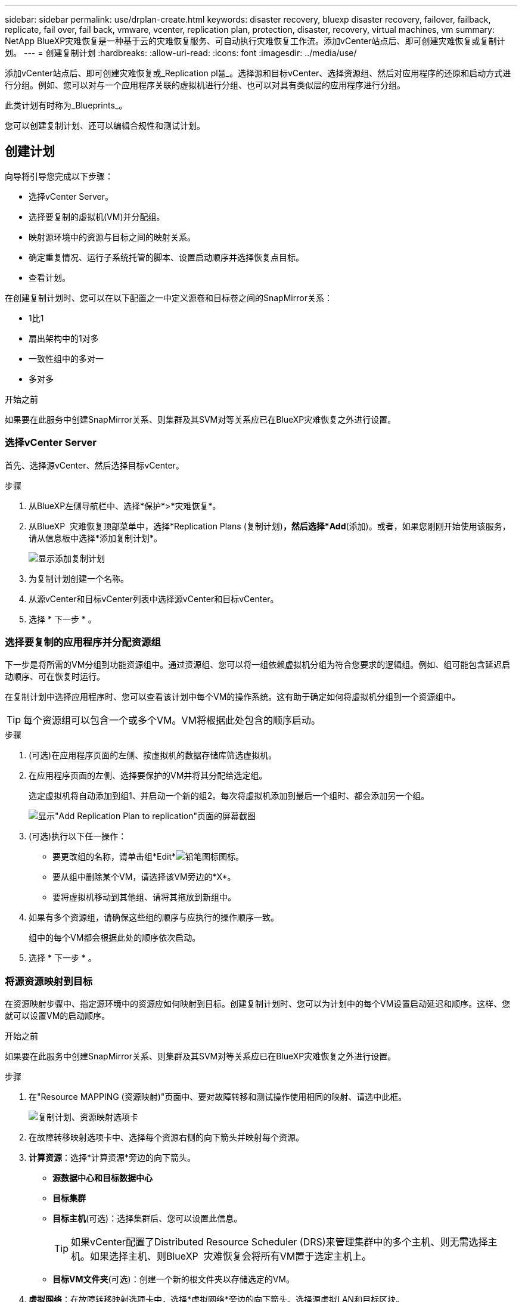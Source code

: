 ---
sidebar: sidebar 
permalink: use/drplan-create.html 
keywords: disaster recovery, bluexp disaster recovery, failover, failback, replicate, fail over, fail back, vmware, vcenter, replication plan, protection, disaster, recovery, virtual machines, vm 
summary: NetApp BlueXP灾难恢复是一种基于云的灾难恢复服务、可自动执行灾难恢复工作流。添加vCenter站点后、即可创建灾难恢复或复制计划。 
---
= 创建复制计划
:hardbreaks:
:allow-uri-read: 
:icons: font
:imagesdir: ../media/use/


[role="lead"]
添加vCenter站点后、即可创建灾难恢复或_Replication pl뮮_。选择源和目标vCenter、选择资源组、然后对应用程序的还原和启动方式进行分组。例如、您可以对与一个应用程序关联的虚拟机进行分组、也可以对具有类似层的应用程序进行分组。

此类计划有时称为_Blueprints_。

您可以创建复制计划、还可以编辑合规性和测试计划。



== 创建计划

向导将引导您完成以下步骤：

* 选择vCenter Server。
* 选择要复制的虚拟机(VM)并分配组。
* 映射源环境中的资源与目标之间的映射关系。
* 确定重复情况、运行子系统托管的脚本、设置启动顺序并选择恢复点目标。
* 查看计划。


在创建复制计划时、您可以在以下配置之一中定义源卷和目标卷之间的SnapMirror关系：

* 1比1
* 扇出架构中的1对多
* 一致性组中的多对一
* 多对多


.开始之前
如果要在此服务中创建SnapMirror关系、则集群及其SVM对等关系应已在BlueXP灾难恢复之外进行设置。



=== 选择vCenter Server

首先、选择源vCenter、然后选择目标vCenter。

.步骤
. 从BlueXP左侧导航栏中、选择*保护*>*灾难恢复*。
. 从BlueXP  灾难恢复顶部菜单中，选择*Replication Plans (复制计划)*，然后选择*Add*(添加)。或者，如果您刚刚开始使用该服务，请从信息板中选择*添加复制计划*。
+
image:dr-plan-create-name.png["显示添加复制计划"]

. 为复制计划创建一个名称。
. 从源vCenter和目标vCenter列表中选择源vCenter和目标vCenter。
. 选择 * 下一步 * 。




=== 选择要复制的应用程序并分配资源组

下一步是将所需的VM分组到功能资源组中。通过资源组、您可以将一组依赖虚拟机分组为符合您要求的逻辑组。例如、组可能包含延迟启动顺序、可在恢复时运行。

在复制计划中选择应用程序时、您可以查看该计划中每个VM的操作系统。这有助于确定如何将虚拟机分组到一个资源组中。


TIP: 每个资源组可以包含一个或多个VM。VM将根据此处包含的顺序启动。

.步骤
. (可选)在应用程序页面的左侧、按虚拟机的数据存储库筛选虚拟机。
. 在应用程序页面的左侧、选择要保护的VM并将其分配给选定组。
+
选定虚拟机将自动添加到组1、并启动一个新的组2。每次将虚拟机添加到最后一个组时、都会添加另一个组。

+
image:dr-plan-create-apps-vms5.png["显示\"Add Replication Plan  to replication\"页面的屏幕截图"]

. (可选)执行以下任一操作：
+
** 要更改组的名称，请单击组*Edit*image:icon-pencil.png["铅笔图标"]图标。
** 要从组中删除某个VM，请选择该VM旁边的*X*。
** 要将虚拟机移动到其他组、请将其拖放到新组中。


. 如果有多个资源组，请确保这些组的顺序与应执行的操作顺序一致。
+
组中的每个VM都会根据此处的顺序依次启动。

. 选择 * 下一步 * 。




=== 将源资源映射到目标

在资源映射步骤中、指定源环境中的资源应如何映射到目标。创建复制计划时、您可以为计划中的每个VM设置启动延迟和顺序。这样、您就可以设置VM的启动顺序。

.开始之前
如果要在此服务中创建SnapMirror关系、则集群及其SVM对等关系应已在BlueXP灾难恢复之外进行设置。

.步骤
. 在"Resource MAPPING (资源映射)"页面中、要对故障转移和测试操作使用相同的映射、请选中此框。
+
image:dr-plan-resource-mapping2.png["复制计划、资源映射选项卡"]

. 在故障转移映射选项卡中、选择每个资源右侧的向下箭头并映射每个资源。
. *计算资源*：选择*计算资源*旁边的向下箭头。
+
** *源数据中心和目标数据中心*
** *目标集群*
** *目标主机*(可选)：选择集群后、您可以设置此信息。
+

TIP: 如果vCenter配置了Distributed Resource Scheduler (DRS)来管理集群中的多个主机、则无需选择主机。如果选择主机、则BlueXP  灾难恢复会将所有VM置于选定主机上。

** *目标VM文件夹*(可选)：创建一个新的根文件夹以存储选定的VM。


. *虚拟网络*：在故障转移映射选项卡中，选择*虚拟网络*旁边的向下箭头。选择源虚拟LAN和目标区块。
. *Virtual Machines*：在故障转移映射选项卡中，选择*Virtual Machines*旁边的向下箭头。
+
如果对默认设置进行了任何更改、则需要提供凭据。

+
选择与相应网段的网络映射。区块应已配置、因此请选择适当的区块以映射虚拟机。

+
根据您的选择、此部分可能会显示不同的字段。

+
** *IP地址类型*：在复制计划的虚拟机部分中映射源位置和目标位置之间的网络时，BlueXP  灾难恢复提供两个选项：DHCP或静态IP。对于静态IP、请配置子网、网关和DNS服务器。此外、输入虚拟机的凭据。
+
*** *DHCP*：如果希望VM从DHCP服务器获取网络配置信息，请选择此设置。如果选择此选项、则只需提供虚拟机的凭据即可。
*** *静态IP*：如果要手动指定IP配置信息，请选择此设置。您可以从源VM选择相同或不同的信息。如果选择与源相同的、则无需输入凭据。另一方面、如果您选择使用与源不同的信息、则可以提供凭据、VM的IP地址、子网掩码、DNS和网关信息。应在全局级别或每个VM级别提供VM子操作系统凭据。
+
在将大型环境恢复到较小的目标集群时、或者在无需配置一对一物理VMware基础架构的情况下执行灾难恢复测试时、这一点非常有用。

+
image:dr-plan-create-mapping-vms2.png["显示添加复制计划"]



** *目标VM前缀和后缀*：在虚拟机详细信息下、您可以选择为VM名称添加前缀和后缀。
** *源VM CPU和RAM*：在虚拟机详细信息下，您可以选择调整VM CPU和RAM参数的大小。
+
image:dr-plan-resource-mapping-vm-boot-order.png["显示添加复制计划"]

** *Boot Order*：您可以在故障转移后修改资源组中所有选定虚拟机的启动顺序。默认情况下、系统会使用在选择资源组期间选择的引导顺序；但是、您可以在此阶段进行更改。这有助于确保优先级为一个的所有虚拟机在后续优先级为VM启动之前都在运行。
+
引导顺序编号仅适用于资源组。如果一个组中有一个"2"、另一个组中有一个"2"、则第一个组中的VM将按其顺序启动、第二个组中的VM将按其顺序启动。

+
*** 顺序启动：为每个VM分配一个唯一编号、以便按分配的顺序启动、例如1、2、3、4、5
*** 同时启动：为所有VM分配相同的数量以同时启动它们、例如1、1、1、1、2、2、3、4、4。


** *Boot Delay*：调整启动操作的延迟(以分钟为单位)。
+

TIP: 要将启动顺序重置为默认值，请选择*将VM设置重置为默认值*，然后选择要更改回默认值的设置。

** *创建应用程序一致的副本*：指示是否创建应用程序一致的Snapshot副本。该服务将使应用程序处于静修状态、然后创建一个快照、以获得一致的应用程序状态。在Windows上运行的Oracle以及在Windows上运行的Linux和SQL Server支持此功能。


. *多 个存储库*：在故障转移映射选项卡中，选择*多 个存储库*旁边的向下箭头。根据所选虚拟机、系统会自动选择数据存储库映射。
+
此部分可能已启用或禁用、具体取决于您的选择。

+
** *RPO *：输入恢复点目标(RPO)以指示要恢复的数据量(以时间为单位)。例如、如果您输入60分钟的RPO、则恢复过程中的数据必须始终不超过60分钟。如果发生灾难、您最多可以丢失60分钟的数据。此外、还可以输入要为所有数据存储库保留的Snapshot副本数。
** *保留数量*：输入要保留的快照数量。
** *源和目标数据存储库*：如果卷已建立SnapMirror关系、则可以选择相应的源和目标数据存储库。如果您选择的卷没有SnapMirror关系、则可以通过选择工作环境及其对等SVM来创建一个。
+

NOTE: 如果要在此服务中创建SnapMirror关系、则集群及其SVM对等关系应已在BlueXP灾难恢复之外进行设置。

+
*** *一致性组*：创建复制计划时、可以包括来自不同卷和不同SVM的VM。BlueXP灾难恢复创建一致性组快照。


** 如果指定了恢复点目标(RPO)、则该服务将根据RPO计划主备份并更新二级目标。
** 如果VM来自同一个卷和同一个SVM、则该服务将执行标准ONTAP快照并更新二级目标。
** 如果VM来自不同的卷和同一个SVM、则该服务会创建一个一致性组Snapshot、其中包括所有卷并更新二级目标。
** 如果VM来自不同的卷和不同的SVM、则该服务会通过将所有卷包含在相同或不同集群中来执行一致性组开始阶段和提交阶段Snapshot、并更新二级目标。
** 在故障转移期间、您可以选择任何Snapshot。如果您选择最新Snapshot、该服务将创建按需备份、更新目标、并使用该Snapshot进行故障转移。


. 要为测试环境设置不同的映射，请取消选中该框并选择*Test Mappings *选项卡。像以往一样浏览每个选项卡、但这次是针对测试环境。
+
在测试映射选项卡上、虚拟机和存储库映射处于禁用状态。

+

TIP: 您可以稍后测试整个计划。现在、您要为测试环境设置映射。





=== 确定重复情况

选择是要将数据迁移(一次性移动)到另一个目标还是以SnapMirror频率复制数据。

如果要复制数据、请确定镜像数据的频率。

.步骤
. 在重复页面中，选择*Migrate*或*Copate*。
+
** *迁移*：选择此项可将应用程序移动到目标位置。
** *复制*：在重复复制中、使目标副本与源副本中的更改保持最新。


+
image:dr-plan-create-recurrence.png["显示添加复制计划和重复项的屏幕截图"]

. 选择 * 下一步 * 。




=== 查看复制计划

最后、花几分钟时间查看复制计划。


TIP: 您可以稍后禁用或删除复制计划。

.步骤
. 查看每个选项卡中的信息：计划详细信息、故障转移映射和VM。
. 选择*添加计划*。
+
该计划将添加到计划列表中。





== 编辑计划以测试合规性并确保故障转移测试正常运行

您可能需要设置计划来测试合规性和故障转移测试、以确保这些测试在您需要时能够正常工作。

* *合规性时间影响*：创建复制计划时，服务会默认创建合规性计划。默认合规时间为30分钟。要更改此时间、您可以使用编辑复制计划中的计划。
* *测试故障转移影响*：您可以根据需要或按计划测试故障转移过程。这样、您就可以测试虚拟机向复制计划中指定的目标进行故障转移的情况。
+
测试故障转移会创建FlexClone卷、挂载数据存储库并移动该数据存储库上的工作负载。测试故障转移操作不会影响生产工作负载、测试站点上使用的SnapMirror关系以及必须继续正常运行的受保护工作负载。



根据该计划、故障转移测试将运行、并确保工作负载移动到复制计划指定的目标。

.步骤
. 从BlueXP灾难恢复顶部菜单中、选择*复制计划*。
+
image:dr-plan-list.png["显示复制计划列表的屏幕截图"]

. 选择*操作* image:icon-horizontal-dots.png["水平点操作菜单"] 图标并选择*编辑计划*。
. 输入希望BlueXP灾难恢复检查测试合规性的频率(以分钟为单位)。
. 要检查故障转移测试是否运行正常，请选中*按每月计划运行故障转移*。
+
.. 选择要运行这些测试的日期和时间。
.. 以yyy-mm-dd格式输入要开始测试的日期。
+
image:dr-plan-schedule-edit.png["屏幕截图、显示可在其中编辑计划的位置"]



. 要在故障转移测试完成后清理测试环境，请选中*测试故障转移后自动清理*。
+

NOTE: 此过程会从测试位置注销临时VM、删除已创建的FlexClone卷并卸载临时数据存储库。

. 选择 * 保存 * 。

